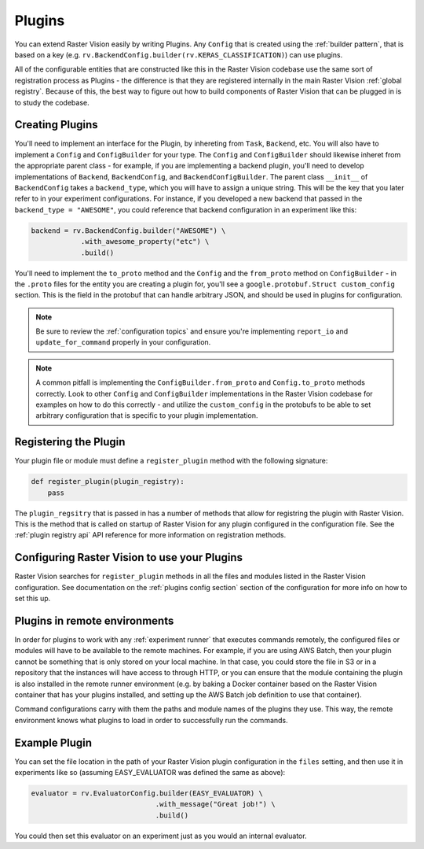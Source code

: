 .. _plugins:

Plugins
=======

You can extend Raster Vision easily by writing Plugins. Any ``Config`` that is created
using the :ref:`builder pattern`, that is based on a key (e.g. ``rv.BackendConfig.builder(rv.KERAS_CLASSIFICATION)``) can use plugins.

All of the configurable entities that are constructed like this in the Raster Vision codebase use
the same sort of registration process as Plugins - the difference is that they are registered
internally in the main Raster Vision :ref:`global registry`. Because of this, the best way
to figure out how to build components of Raster Vision that can be plugged in is to study the
codebase.

Creating Plugins
----------------

You'll need to implement an interface for the Plugin, by inhereting from ``Task``, ``Backend``, etc. You will also have to implement a ``Config`` and ``ConfigBuilder`` for your type. The ``Config`` and ``ConfigBuilder`` should likewise inheret from the appropriate parent class - for example, if you are implementing a backend plugin, you'll need to develop implementations of ``Backend``, ``BackendConfig``, and ``BackendConfigBuilder``. The parent class ``__init__`` of ``BackendConfig`` takes a ``backend_type``, which you will have to assign a unique string. This will be the key that
you later refer to in your experiment configurations. For instance, if you developed a new backend that passed in the ``backend_type = "AWESOME"``, you could reference that backend configuration in an experiment like this:

.. code::

   backend = rv.BackendConfig.builder("AWESOME") \
               .with_awesome_property("etc") \
               .build()

You'll need to implement the ``to_proto`` method and the ``Config`` and the ``from_proto`` method on ``ConfigBuilder`` - in the ``.proto`` files for the entity you are creating a plugin for, you'll see a ``google.protobuf.Struct custom_config`` section. This is the field in the protobuf that can handle arbitrary JSON, and should be used in plugins for configuration.

.. note::

   Be sure to review the :ref:`configuration topics` and ensure you're implementing ``report_io`` and ``update_for_command`` properly in your configuration.

.. note::

   A common pitfall is implementing the ``ConfigBuilder.from_proto`` and ``Config.to_proto`` methods
   correctly. Look to other ``Config`` and ``ConfigBuilder`` implementations in the Raster Vision
   codebase for examples on how to do this correctly - and utilize the ``custom_config`` in the protobufs
   to be able to set arbitrary configuration that is specific to your plugin implementation.

Registering the Plugin
----------------------

Your plugin file or module must define a ``register_plugin`` method with the following signature:

.. code::

   def register_plugin(plugin_registry):
       pass

The ``plugin_regsitry`` that is passed in has a number of methods that allow for registring the plugin with Raster Vision. This is the method that is called on startup of Raster Vision for any plugin configured in the configuration file. See the :ref:`plugin registry api` API reference for more information on registration methods.


Configuring Raster Vision to use your Plugins
-----------------------------------------------

Raster Vision searches for ``register_plugin`` methods in all the files and modules listed in the Raster Vision configuration. See documentation on the :ref:`plugins config section` section of the configuration for more info on how to set this up.

Plugins in remote environments
------------------------------

In order for plugins to work with any :ref:`experiment runner` that executes commands remotely, the
configured files or modules will have to be available to the remote machines. For example, if
you are using AWS Batch, then your plugin cannot be something that is only stored on your local
machine. In that case, you could store the file in S3 or in a repository that the instances
will have access to through HTTP, or you can ensure that the module containing the plugin
is also installed in the remote runner environment (e.g. by baking a Docker container based
on the Raster Vision container that has your plugins installed, and setting up the AWS Batch
job definition to use that container).

Command configurations carry with them the paths and module names of the plugins they use.
This way, the remote environment knows what plugins to load in order to successfully run
the commands.

Example Plugin
--------------

.. click:example::

   # easy_evaluator.py

   from copy import deepcopy

   import rastervision as rv
   from rastervision.evaluation import (Evaluator, EvaluatorConfig,
                                        EvaluatorConfigBuilder)
   from rastervision.protos.evaluator_pb2 import EvaluatorConfig as EvaluatorConfigMsg

   EASY_EVALUATOR = 'EASY_EVALUATOR'


   class EasyEvaluator(Evaluator):
       def __init__(self, message):
           self.message

       def process(self, scenes, tmp_dir):
           print(self.message)


   class EasyEvaluatorConfig(EvaluatorConfig):
       def __init__(self, message):
           super().__init__(EASY_EVALUATOR)

       def to_proto(self):
           msg = EvaluatorConfigMsg(
               evaluator_type=self.evaluator_type, custom_config={ "message": self.message })
           return msg

       def create_evaluator(self):
           return NoopEvaluator(self.message)

       def update_for_command(self, command_type, experiment_config, context=[]):
           return (self, rv.core.CommandIODefinition())


   class NoopEvaluatorConfigBuilder(EvaluatorConfigBuilder):
       def __init__(self, prev=None):
           self.config = {}
           if prev:
               self.config = {
                   'message': prev.message
               }

           super().__init__(EasyEvaluatorConfig, {})

       def from_proto(self, msg):
           return self.with_message(msg.custom_config.get("message"))

       def with_message(self, message):
           b = deepcopy(self)
           b.config['message'] = message
           return b


   def register_plugin(plugin_registry):
       plugin_registry.register_config_builder(rv.EVALUATOR, NOOP_EVALUATOR,
                                               NoopEvaluatorConfigBuilder)


You can set the file location in the path of your Raster Vision plugin configuration in the  ``files``
setting, and then use it in experiments like so (assuming EASY_EVALUATOR was defined the same as above):

.. code::

   evaluator = rv.EvaluatorConfig.builder(EASY_EVALUATOR) \
                                 .with_message("Great job!") \
                                 .build()

You could then set this evaluator on an experiment just as you would an internal evaluator.
